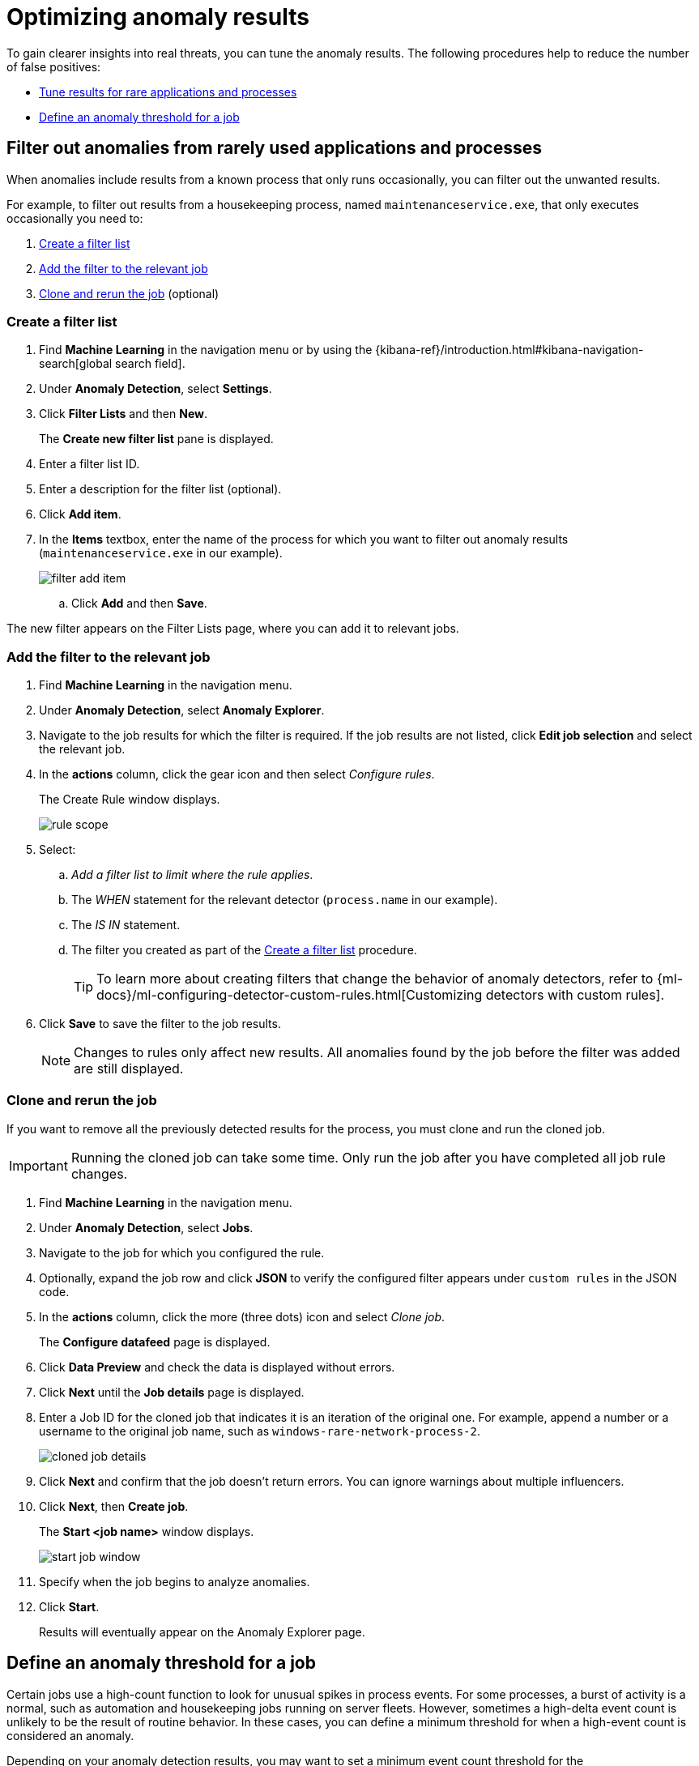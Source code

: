[[tuning-anomaly-results]]
= Optimizing anomaly results

To gain clearer insights into real threats, you can tune the anomaly results. The following procedures help to reduce the number of false positives: 

* <<rarely-used-processes, Tune results for rare applications and processes>>
* <<define-rule-threshold>>

[float]
[[rarely-used-processes]]
== Filter out anomalies from rarely used applications and processes

When anomalies include results from a known process that only runs occasionally,
you can filter out the unwanted results.

For example, to filter out results from a housekeeping process, named
`maintenanceservice.exe`, that only executes occasionally you need to:

. <<create-filter-list>>
. <<add-job-filter>>
. <<clone-job, Clone and rerun the job>> (optional)

[float]
[[create-filter-list]]
//Make sure that fixing this typo doesn't affect any other references in the Security docset and elsewhere.
=== Create a filter list

. Find **Machine Learning** in the navigation menu or by using the {kibana-ref}/introduction.html#kibana-navigation-search[global search field].
. Under **Anomaly Detection**, select **Settings**.
. Click *Filter Lists* and then *New*.
+
The *Create new filter list* pane is displayed.
. Enter a filter list ID.
. Enter a description for the filter list (optional).
. Click *Add item*.
. In the *Items* textbox, enter the name of the process for which you want to
filter out anomaly results (`maintenanceservice.exe` in our example).
+
[role="screenshot"]
image::filter-add-item.png[]
.. Click *Add* and then *Save*.

The new filter appears on the Filter Lists page, where you can add it to relevant jobs.

[float]
[[add-job-filter]]
=== Add the filter to the relevant job

. Find **Machine Learning** in the navigation menu.
. Under **Anomaly Detection**, select **Anomaly Explorer**.
. Navigate to the job results for which the filter is required. If the job results
are not listed, click *Edit job selection* and select the relevant job.
. In the *actions* column, click the gear icon and then select _Configure rules_.
+
The Create Rule window displays.
+
[role="screenshot"]
image::rule-scope.png[]
. Select:
.. _Add a filter list to limit where the rule applies_.
.. The _WHEN_ statement for the relevant detector (`process.name` in our
example).
.. The _IS IN_ statement.
.. The filter you created as part of the <<create-filter-list>> procedure.
+
TIP: To learn more about creating filters that change the behavior of anomaly detectors, refer to
{ml-docs}/ml-configuring-detector-custom-rules.html[Customizing detectors with custom rules].

. Click *Save* to save the filter to the job results.
+
NOTE: Changes to rules only affect new results. All anomalies found by the job
before the filter was added are still displayed.

[float]
[[clone-job]]
=== Clone and rerun the job

If you want to remove all the previously detected results for the process, you
must clone and run the cloned job.

IMPORTANT: Running the cloned job can take some time. Only run the job after you
have completed all job rule changes.

. Find **Machine Learning** in the navigation menu.
. Under **Anomaly Detection**, select **Jobs**.
. Navigate to the job for which you configured the rule.
. Optionally, expand the job row and click *JSON* to verify the configured filter
appears under `custom rules` in the JSON code.
. In the *actions* column, click the more (three dots) icon and select _Clone job_.
+
The *Configure datafeed* page is displayed.
. Click *Data Preview* and check the data is displayed without errors.
. Click *Next* until the *Job details* page is displayed.
. Enter a Job ID for the cloned job that indicates it is an iteration of the
original one. For example, append a number or a username to the original job
name, such as `windows-rare-network-process-2`.
+
[role="screenshot"]
image::cloned-job-details.png[]

. Click **Next** and confirm that the job doesn't return errors. You can ignore warnings about multiple influencers.
. Click **Next**, then **Create job**.
+
The *Start <job name>* window displays.
+
[role="screenshot"]
image::start-job-window.png[]

. Specify when the job begins to analyze anomalies.
. Click **Start**.
+
Results will eventually appear on the Anomaly Explorer page.

[float]
[[define-rule-threshold]]
== Define an anomaly threshold for a job

Certain jobs use a high-count function to look for unusual spikes in 
process events. For some processes, a burst of activity is a normal, such as
automation and housekeeping jobs running on server fleets. However, sometimes a
high-delta event count is unlikely to be the result of routine behavior. In
these cases, you can define a minimum threshold for when a high-event count is
considered an anomaly.

Depending on your anomaly detection results, you may want to set a 
minimum event count threshold for the `packetbeat_dns_tunneling` job:


. Find **Machine Learning** in the navigation menu.
. Under **Anomaly Detection**, select **Anomaly Explorer**.
. Navigate to the job results for the `packetbeat_dns_tunneling` job. If the 
job results are not listed, click *Edit job selection* and select 
`packetbeat_dns_tunneling`.
. In the *actions* column, click the gear icon and then select
_Configure rules_.
+
The *Create Rule* window is displayed.
+
[role="screenshot"]
image::ml-rule-threshold.png[]
. Select _Add numeric conditions for when the rule applies_ and the following 
`when` statement:
+
_WHEN actual IS GREATER THAN <X>_
+
Where `<X>` is the threshold above which anomalies are detected.
. Click *Save*.
. To apply the new threshold, rerun the job by selecting *Actions* ->
*Start datafeed* on the **Anomaly Detection Jobs** page.
